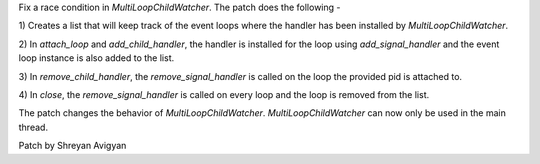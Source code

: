 Fix a race condition in `MultiLoopChildWatcher`. The patch does the
following -

1) Creates a list that will keep track of the event loops where the handler
has been installed by `MultiLoopChildWatcher`.

2) In `attach_loop` and `add_child_handler`, the handler is installed for the
loop using `add_signal_handler` and the event loop instance is also added to
the list.

3) In `remove_child_handler`, the `remove_signal_handler` is called on the
loop the provided pid is attached to.

4) In `close`, the `remove_signal_handler` is called on every loop and the
loop is removed from the list.

The patch changes the behavior of `MultiLoopChildWatcher`. `MultiLoopChildWatcher`
can now only be used in the main thread.

Patch by Shreyan Avigyan
